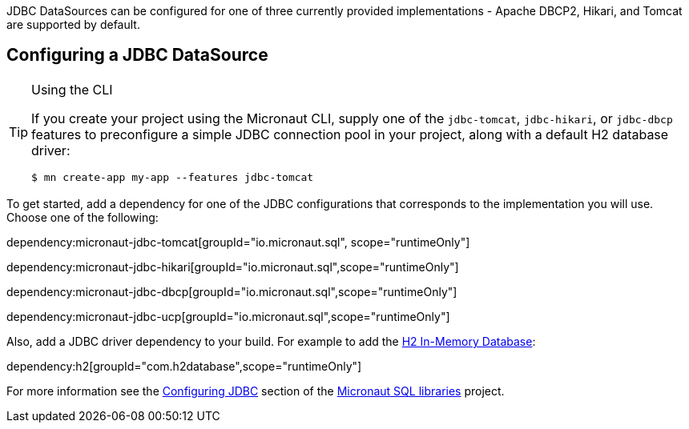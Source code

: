 JDBC DataSources can be configured for one of three currently provided implementations - Apache DBCP2, Hikari, and Tomcat are supported by default.

== Configuring a JDBC DataSource

[TIP]
.Using the CLI
====
If you create your project using the Micronaut CLI, supply one of the `jdbc-tomcat`, `jdbc-hikari`, or `jdbc-dbcp` features to preconfigure a simple JDBC connection pool in your project, along with a default H2 database driver:
----
$ mn create-app my-app --features jdbc-tomcat
----
====

To get started, add a dependency for one of the JDBC configurations that corresponds to the implementation you will use. Choose one of the following:

dependency:micronaut-jdbc-tomcat[groupId="io.micronaut.sql", scope="runtimeOnly"]

dependency:micronaut-jdbc-hikari[groupId="io.micronaut.sql",scope="runtimeOnly"]

dependency:micronaut-jdbc-dbcp[groupId="io.micronaut.sql",scope="runtimeOnly"]

dependency:micronaut-jdbc-ucp[groupId="io.micronaut.sql",scope="runtimeOnly"]

Also, add a JDBC driver dependency to your build. For example to add the https://www.h2database.com[H2 In-Memory Database]:

dependency:h2[groupId="com.h2database",scope="runtimeOnly"]

For more information see the https://micronaut-projects.github.io/micronaut-sql/latest/guide/#jdbc[Configuring JDBC] section of the https://github.com/micronaut-projects/micronaut-sql[Micronaut SQL libraries] project.
